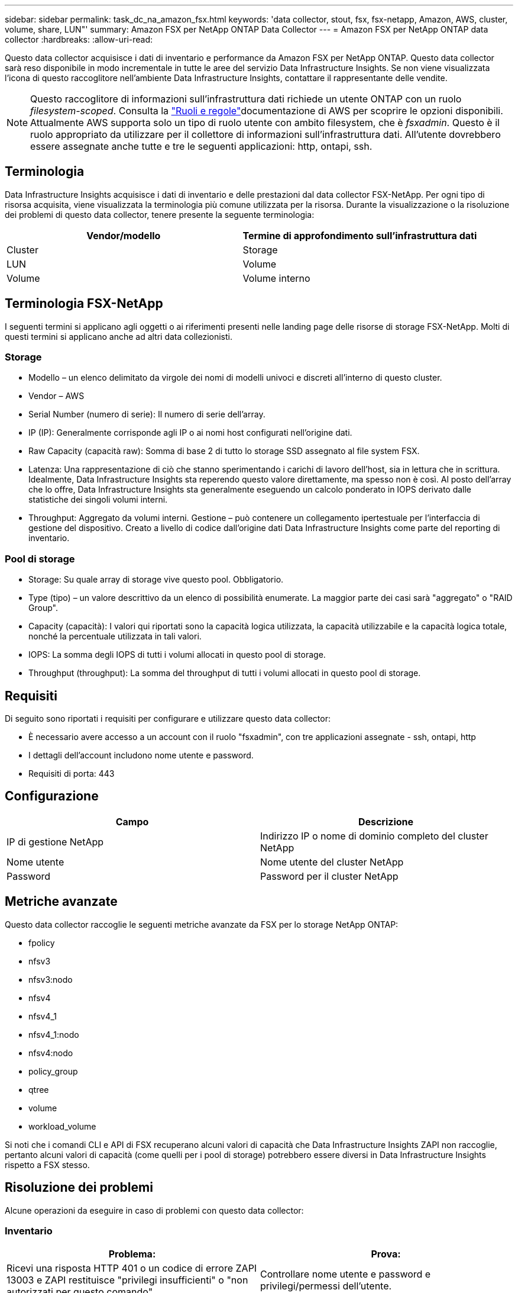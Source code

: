 ---
sidebar: sidebar 
permalink: task_dc_na_amazon_fsx.html 
keywords: 'data collector, stout, fsx, fsx-netapp, Amazon, AWS, cluster, volume, share, LUN"' 
summary: Amazon FSX per NetApp ONTAP Data Collector 
---
= Amazon FSX per NetApp ONTAP data collector
:hardbreaks:
:allow-uri-read: 


[role="lead"]
Questo data collector acquisisce i dati di inventario e performance da Amazon FSX per NetApp ONTAP. Questo data collector sarà reso disponibile in modo incrementale in tutte le aree del servizio Data Infrastructure Insights. Se non viene visualizzata l'icona di questo raccoglitore nell'ambiente Data Infrastructure Insights, contattare il rappresentante delle vendite.


NOTE: Questo raccoglitore di informazioni sull'infrastruttura dati richiede un utente ONTAP con un ruolo _filesystem-scoped_. Consulta la link:https://docs.aws.amazon.com/fsx/latest/ONTAPGuide/roles-and-users.html["Ruoli e regole"]documentazione di AWS per scoprire le opzioni disponibili. Attualmente AWS supporta solo un tipo di ruolo utente con ambito filesystem, che è _fsxadmin_. Questo è il ruolo appropriato da utilizzare per il collettore di informazioni sull'infrastruttura dati. All'utente dovrebbero essere assegnate anche tutte e tre le seguenti applicazioni: http, ontapi, ssh.



== Terminologia

Data Infrastructure Insights acquisisce i dati di inventario e delle prestazioni dal data collector FSX-NetApp. Per ogni tipo di risorsa acquisita, viene visualizzata la terminologia più comune utilizzata per la risorsa. Durante la visualizzazione o la risoluzione dei problemi di questo data collector, tenere presente la seguente terminologia:

[cols="2*"]
|===
| Vendor/modello | Termine di approfondimento sull'infrastruttura dati 


| Cluster | Storage 


| LUN | Volume 


| Volume | Volume interno 
|===


== Terminologia FSX-NetApp

I seguenti termini si applicano agli oggetti o ai riferimenti presenti nelle landing page delle risorse di storage FSX-NetApp. Molti di questi termini si applicano anche ad altri data collezionisti.



=== Storage

* Modello – un elenco delimitato da virgole dei nomi di modelli univoci e discreti all'interno di questo cluster.
* Vendor – AWS
* Serial Number (numero di serie): Il numero di serie dell'array.
* IP (IP): Generalmente corrisponde agli IP o ai nomi host configurati nell'origine dati.
* Raw Capacity (capacità raw): Somma di base 2 di tutto lo storage SSD assegnato al file system FSX.
* Latenza: Una rappresentazione di ciò che stanno sperimentando i carichi di lavoro dell'host, sia in lettura che in scrittura. Idealmente, Data Infrastructure Insights sta reperendo questo valore direttamente, ma spesso non è così. Al posto dell'array che lo offre, Data Infrastructure Insights sta generalmente eseguendo un calcolo ponderato in IOPS derivato dalle statistiche dei singoli volumi interni.
* Throughput: Aggregato da volumi interni. Gestione – può contenere un collegamento ipertestuale per l'interfaccia di gestione del dispositivo. Creato a livello di codice dall'origine dati Data Infrastructure Insights come parte del reporting di inventario.




=== Pool di storage

* Storage: Su quale array di storage vive questo pool. Obbligatorio.
* Type (tipo) – un valore descrittivo da un elenco di possibilità enumerate. La maggior parte dei casi sarà "aggregato" o "RAID Group".
* Capacity (capacità): I valori qui riportati sono la capacità logica utilizzata, la capacità utilizzabile e la capacità logica totale, nonché la percentuale utilizzata in tali valori.
* IOPS: La somma degli IOPS di tutti i volumi allocati in questo pool di storage.
* Throughput (throughput): La somma del throughput di tutti i volumi allocati in questo pool di storage.




== Requisiti

Di seguito sono riportati i requisiti per configurare e utilizzare questo data collector:

* È necessario avere accesso a un account con il ruolo "fsxadmin", con tre applicazioni assegnate - ssh, ontapi, http
* I dettagli dell'account includono nome utente e password.
* Requisiti di porta: 443




== Configurazione

[cols="2*"]
|===
| Campo | Descrizione 


| IP di gestione NetApp | Indirizzo IP o nome di dominio completo del cluster NetApp 


| Nome utente | Nome utente del cluster NetApp 


| Password | Password per il cluster NetApp 
|===


== Metriche avanzate

Questo data collector raccoglie le seguenti metriche avanzate da FSX per lo storage NetApp ONTAP:

* fpolicy
* nfsv3
* nfsv3:nodo
* nfsv4
* nfsv4_1
* nfsv4_1:nodo
* nfsv4:nodo
* policy_group
* qtree
* volume
* workload_volume


Si noti che i comandi CLI e API di FSX recuperano alcuni valori di capacità che Data Infrastructure Insights ZAPI non raccoglie, pertanto alcuni valori di capacità (come quelli per i pool di storage) potrebbero essere diversi in Data Infrastructure Insights rispetto a FSX stesso.



== Risoluzione dei problemi

Alcune operazioni da eseguire in caso di problemi con questo data collector:



=== Inventario

[cols="2*"]
|===
| Problema: | Prova: 


| Ricevi una risposta HTTP 401 o un codice di errore ZAPI 13003 e ZAPI restituisce "privilegi insufficienti" o "non autorizzati per questo comando" | Controllare nome utente e password e privilegi/permessi dell'utente. 


| ZAPI restituisce "il ruolo del cluster non è cluster_mgmt LIF" | L'AU deve comunicare con l'IP di gestione del cluster. Controllare l'IP e, se necessario, modificarlo 


| Il comando ZAPI non riesce dopo il tentativo | Au ha problemi di comunicazione con il cluster. Controllare la rete, il numero di porta e l'indirizzo IP. L'utente dovrebbe anche provare ad eseguire un comando dalla riga di comando dalla macchina AU. 


| L'AU non è riuscito a connettersi a ZAPI tramite HTTP | Controllare se la porta ZAPI accetta testo non crittografato. Se AU tenta di inviare testo non crittografato a un socket SSL, la comunicazione non riesce. 


| Comunicazione non riuscita con SSLException | AU sta tentando di inviare SSL a una porta di testo normale su un filer. Controllare se la porta ZAPI accetta SSL o utilizza una porta diversa. 


| Ulteriori errori di connessione: La risposta ZAPI ha il codice di errore 13001, il codice di errore "database non aperto" ZAPI è 60 e la risposta contiene "API non è stata completata in tempo" la risposta ZAPI contiene "initialize_session() ha restituito l'ambiente NULL" il codice di errore ZAPI è 14007 e la risposta contiene "nodo non è integro" | Controllare la rete, il numero di porta e l'indirizzo IP. L'utente dovrebbe anche provare ad eseguire un comando dalla riga di comando dalla macchina AU. 
|===
Ulteriori informazioni sono disponibili nella link:concept_requesting_support.html["Supporto"]pagina o nella link:reference_data_collector_support_matrix.html["Matrice di supporto Data Collector"].
